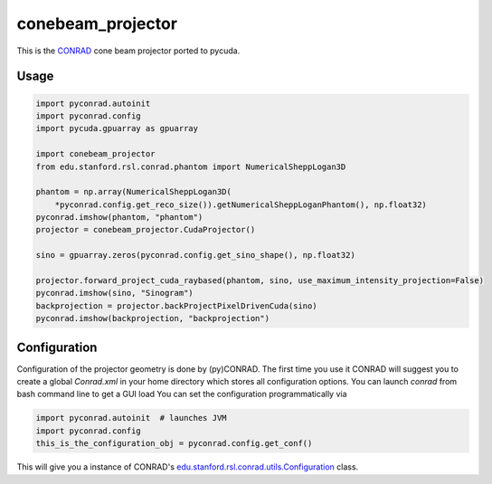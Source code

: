 ==================
conebeam_projector
==================


This is the `CONRAD <https://github.com/akmaier/CONRAD>`_ cone beam projector ported to pycuda.

Usage
-----

.. code:: python

   import pyconrad.autoinit
   import pyconrad.config
   import pycuda.gpuarray as gpuarray

   import conebeam_projector
   from edu.stanford.rsl.conrad.phantom import NumericalSheppLogan3D

   phantom = np.array(NumericalSheppLogan3D(
       *pyconrad.config.get_reco_size()).getNumericalSheppLoganPhantom(), np.float32)
   pyconrad.imshow(phantom, "phantom")
   projector = conebeam_projector.CudaProjector()

   sino = gpuarray.zeros(pyconrad.config.get_sino_shape(), np.float32)

   projector.forward_project_cuda_raybased(phantom, sino, use_maximum_intensity_projection=False)
   pyconrad.imshow(sino, "Sinogram")
   backprojection = projector.backProjectPixelDrivenCuda(sino)
   pyconrad.imshow(backprojection, "backprojection")


Configuration
-------------

Configuration of the projector geometry is done by (py)CONRAD.
The first time you use it CONRAD will suggest you to create a global `Conrad.xml` in your home directory which stores all configuration options.
You can launch `conrad` from bash command line to get a GUI load
You can set the configuration programmatically via

.. code:: python

    import pyconrad.autoinit  # launches JVM
    import pyconrad.config
    this_is_the_configuration_obj = pyconrad.config.get_conf()

This will give you a instance of CONRAD's `edu.stanford.rsl.conrad.utils.Configuration <https://github.com/akmaier/CONRAD/blob/master/src/edu/stanford/rsl/conrad/utils/Configuration.java>`_ class.
